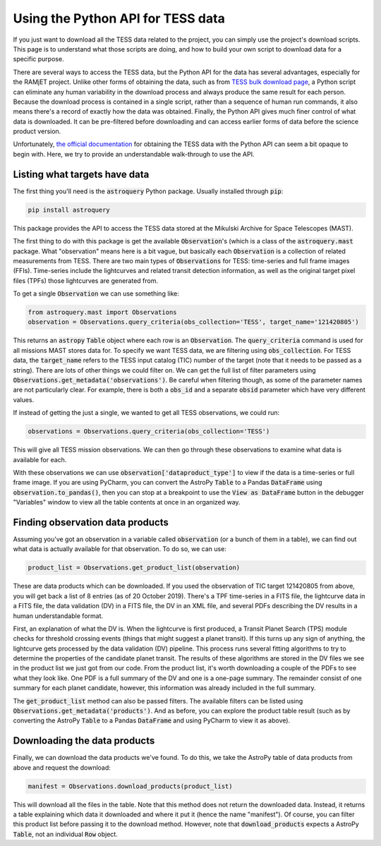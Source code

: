 Using the Python API for TESS data
==================================

If you just want to download all the TESS data related to the project, you can simply use the project's download
scripts. This page is to understand what those scripts are doing, and how to build your own script to download data for
a specific purpose.

There are several ways to access the TESS data, but the Python API for the data has several advantages, especially for
the RAMjET project. Unlike other forms of obtaining the data, such as from `TESS bulk download page
<http://archive.stsci.edu/tess/bulk_downloads.html>`_, a Python script can eliminate any human variability in the
download process and always produce the same result for each person. Because the download process is contained in a
single script, rather than a sequence of human run commands, it also means there's a record of exactly how the data
was obtained. Finally, the Python API gives much finer control of what data is downloaded. It can be pre-filtered before
downloading and can access earlier forms of data before the science product version.

Unfortunately, `the official documentation <https://astroquery.readthedocs.io/en/latest/mast/mast.html>`_ for obtaining
the TESS data with the Python API can seem a bit opaque to begin with. Here, we try to provide an understandable
walk-through to use the API.

Listing what targets have data
------------------------------

The first thing you'll need is the :code:`astroquery` Python package. Usually installed through :code:`pip`:

.. code-block:: bash

    pip install astroquery

This package provides the API to access the TESS data stored at the Mikulski Archive for Space Telescopes (MAST).

The first thing to do with this package is get the available :code:`Observation`'s (which is a class of the
:code:`astroquery.mast` package. What "observation" means here is a bit vague, but basically each :code:`Observation` is
a collection of related measurements from TESS. There are two main types of :code:`Observations` for TESS: time-series
and full frame images (FFIs). Time-series include the lightcurves and related transit detection information, as well as
the original target pixel files (TPFs) those lightcurves are generated from.

To get a single :code:`Observation` we can use something like:

.. code-block:: python

    from astroquery.mast import Observations
    observation = Observations.query_criteria(obs_collection='TESS', target_name='121420805')

This returns an :code:`astropy` :code:`Table` object where each row is an :code:`Observation`.
The :code:`query_criteria` command is used for all missions MAST stores data for. To specify we want TESS data, we are
filtering using :code:`obs_collection`. For TESS data, the :code:`target_name` refers to the TESS input catalog (TIC)
number of the target (note that it needs to be passed as a string). There are lots of other things we could filter on.
We can get the full list of filter parameters using :code:`Observations.get_metadata('observations')`. Be careful when
filtering though, as some of the parameter names are not particularly clear. For example, there is both a :code:`obs_id`
and a separate :code:`obsid` parameter which have very different values.

If instead of getting the just a single, we wanted to get all TESS observations, we could run:

.. code-block:: python

    observations = Observations.query_criteria(obs_collection='TESS')

This will give all TESS mission observations. We can then go through these observations to examine what data is
available for each.

With these observations we can use :code:`observation['dataproduct_type']` to view if the data is a time-series or full
frame image. If you are using PyCharm, you can convert the AstroPy :code:`Table` to a Pandas :code:`DataFrame` using
:code:`observation.to_pandas()`, then you can stop at a breakpoint to use the :code:`View as DataFrame` button in the
debugger "Variables" window to view all the table contents at once in an organized way.

Finding observation data products
---------------------------------

Assuming you've got an observation in a variable called :code:`observation` (or a bunch of them in a table), we can
find out what data is actually available for that observation. To do so, we can use:

.. code-block:: python

    product_list = Observations.get_product_list(observation)

These are data products which can be downloaded.
If you used the observation of TIC target 121420805 from above, you will get back a list of 8 entries (as of 20 October
2019). There's a TPF time-series in a FITS file, the lightcurve data in a FITS file, the data validation (DV) in a FITS
file, the DV in an XML file, and several PDFs describing the DV results in a human understandable
format.

First, an explanation of what the DV is. When the lightcurve is first produced, a Transit Planet Search (TPS) module
checks for threshold crossing events (things that might suggest a planet transit). If this turns up any sign of
anything, the lightcurve gets processed by the data validation (DV) pipeline. This process runs several fitting
algorithms to try to determine the properties of the candidate planet transit. The results of these algorithms are
stored in the DV files we see in the product list we just got from our code. From the product list, it's worth
downloading a couple of the PDFs to see what they look like. One PDF is a full summary of the DV and one is a one-page
summary. The remainder consist of one summary for each planet candidate, however, this information was already included
in the full summary.

The :code:`get_product_list` method can also be passed filters. The available filters can be listed using
:code:`Observations.get_metadata('products')`. And as before, you can explore the product table result (such as by
converting the AstroPy :code:`Table` to a Pandas :code:`DataFrame` and using PyCharm to view it as above).

Downloading the data products
-----------------------------

Finally, we can download the data products we've found. To do this, we take the AstroPy table of data products from
above and request the download:

.. code-block:: python

    manifest = Observations.download_products(product_list)

This will download all the files in the table. Note that this method does not return the downloaded data. Instead, it
returns a table explaining which data it downloaded and where it put it (hence the name "manifest"). Of course, you can
filter this product list before passing it to the download method. However, note that :code:`download_products` expects
a AstroPy :code:`Table`, not an individual :code:`Row` object.
